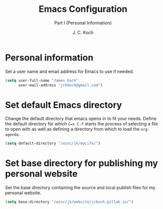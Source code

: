#+TITLE: Emacs Configuration
#+SUBTITLE: Part I (Personal Information)
#+AUTHOR: J. C. Koch
#+EMAIL: jchkoch@gmail.ca
#+SEQ_TODO: NEW(n) REQ_FIXING(r) | WORKING(w)

* Personal information
Set a user name and email address for Emacs to use if needed.

#+begin_src emacs-lisp
  (setq user-full-name "James Koch"
        user-mail-address "jchkoch@gmail.com")
#+end_src

#+RESULTS:
: jckoch@ualberta.ca

* Set default Emacs directory
Change the default directory that emacs opens in to fit your needs. 
Define the default directory for which =C=x C-f= starts the process of selecting a file to open with as well as defining a directory from which to load the ~org-agenda~.


#+begin_src emacs-lisp
  (setq default-directory "/winc/jk/myLife/")
#+end_src

* Set base directory for publishing my personal website
Set the base directory containing the source and local publish files for my personal website.

#+begin_src emacs-lisp
  (setq base-directory "/winc/jk/website/jckoch.gitlab.io/")
#+end_src

* COMMENT Emacs Appearance & Themes
Set the default theme to the tango-dark, font to Monospace-14, and change the cursor to a hbar. 
Set the cursor to stop blinking.

#+begin_src emacs-lisp
  ;(add-to-list 'load-path "~/.emacs.d/dev-pkgs/")
  ;(require 'matrix-theme)

  (load-theme 'tango-dark t)
  (set-default 'cursor-type 'bar)
  (set-cursor-color "Green")
  (add-to-list 'default-frame-alist
               '(font . "Monospace-14"))
#+end_src

#+RESULTS:
: ((font . Monospace-14) (vertical-scroll-bars))
